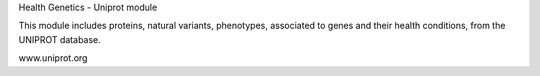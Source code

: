 Health Genetics - Uniprot module

This module includes proteins, natural variants, phenotypes, associated to genes and their health conditions, from the UNIPROT database.

www.uniprot.org

